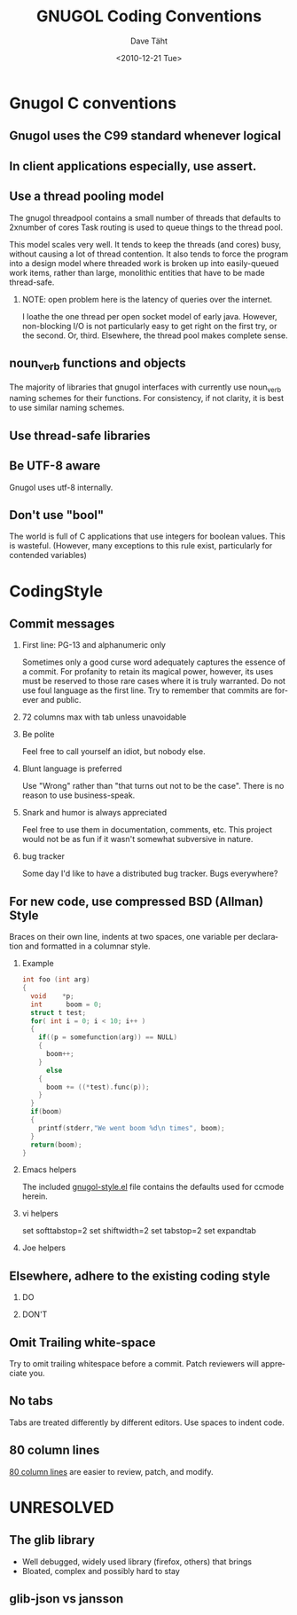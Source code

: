 #+TITLE:     GNUGOL Coding Conventions
#+AUTHOR:    Dave Täht
#+EMAIL:     d + gnugol at taht.net
#+DATE:      <2010-12-21 Tue>
#+LANGUAGE:  en
#+TEXT:      A guideline for contributions to the gnugol project
#+OPTIONS:   H:2 num:nil todo:nil toc:t \n:nil @:t ::t |:t ^:t -:t f:t *:t TeX:t LaTeX:nil skip:nil d:nil tags:not-in-toc
#+INFOJS_OPT: view:nil toc:t ltoc:t mouse:underline buttons:0 path:org-info.js
#+LINK_UP:
#+LINK_HOME: 
#+STYLE:    <link rel="icon" type="image/ico" href="http://gnugol.taht.net/images/favicon.ico">
#+STYLE:    <link rel="stylesheet" type="text/css" href="worg.css" />
#+STYLE:    <script type="text/javascript" src="org-info.js"> 
#+STARTUP: overview hideblocks
* Gnugol C conventions
** Gnugol uses the C99 standard whenever logical
** In client applications especially, use assert.
** Use a thread pooling model
   The gnugol threadpool contains a small number of threads that
   defaults to 2xnumber of cores Task routing is used to queue things
   to the thread pool.

   This model scales very well. It tends to keep the threads (and
   cores) busy, without causing a lot of thread contention. It also
   tends to force the program into a design model where threaded work
   is broken up into easily-queued work items, rather than large,
   monolithic entities that have to be made thread-safe.
*** NOTE: open problem here is the latency of queries over the internet. 
    I loathe the one thread per open socket model of early
    java. However, non-blocking I/O is not particularly easy to get
    right on the first try, or the second. Or, third.
    Elsewhere, the thread pool makes complete sense.
** noun_verb functions and objects
   The majority of libraries that gnugol interfaces with currently use noun_verb naming schemes for their functions. For consistency, if not clarity, it is best to use similar naming schemes.
** Use thread-safe libraries
** Be UTF-8 aware
   Gnugol uses utf-8 internally.
** Don't use "bool"
   The world is full of C applications that use integers for boolean values. This is wasteful.
   (However, many exceptions to this rule exist, particularly for contended variables)
* CodingStyle
** Commit messages
*** First line: PG-13 and alphanumeric only
    Sometimes only a good curse word adequately captures the essence
    of a commit. For profanity to retain its magical power, however,
    its uses must be reserved to those rare cases where it is truly
    warranted.  Do not use foul language as the first line. Try to
    remember that commits are forever and public.
*** 72 columns max with tab unless unavoidable
*** Be polite 
    Feel free to call yourself an idiot, but nobody else. 
*** Blunt language is preferred
    Use "Wrong" rather than "that turns out not to be the case". There is no reason to use business-speak.
*** Snark and humor is always appreciated
    Feel free to use them in documentation, comments, etc. This project would not be as fun if it wasn't somewhat subversive in nature.
*** TODO bug tracker
    Some day I'd like to have a distributed bug tracker. Bugs everywhere?
** For new code, use compressed BSD (Allman) Style
Braces on their own line, indents at two spaces, one variable per declaration and formatted in a columnar style.
*** Example
#+begin_src c
int foo (int arg)
{
  void    *p;
  int      boom = 0;
  struct t test;
  for( int i = 0; i < 10; i++ )
  {
    if((p = somefunction(arg)) == NULL)
    {
      boom++;
    } 
      else 
    {
      boom += ((*test).func(p));
    }
  }
  if(boom) 
  {
    printf(stderr,"We went boom %d\n times", boom);
  }
  return(boom);
}

#+end_src
*** Emacs helpers
   The included [[file:../src/lisp/gnugol-style.el][gnugol-style.el]] file contains the defaults used for ccmode herein.
*** vi helpers
    set softtabstop=2 
    set shiftwidth=2 
    set tabstop=2
    set expandtab 
*** Joe helpers
** Elsewhere, adhere to the existing coding style
*** DO
*** DON'T
** Omit Trailing white-space
   Try to omit trailing whitespace before a commit. Patch reviewers will appreciate you.
** No tabs
   Tabs are treated differently by different editors. Use spaces to indent code.
** 80 column lines
   [[http://www.emacswiki.org/emacs/EightyColumnRule][80 column lines]] are easier to review, patch, and modify.
* UNRESOLVED
** The glib library 
+ Well debugged, widely used library (firefox, others) that brings 
- Bloated, complex and possibly hard to stay 
** glib-json vs jansson

